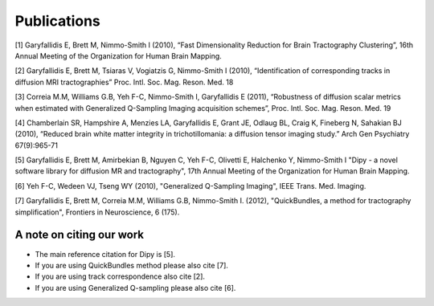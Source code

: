 
Publications
==============

[1] Garyfallidis E, Brett M, Nimmo-Smith I (2010), “Fast Dimensionality Reduction for Brain Tractography Clustering”, 16th Annual Meeting of the Organization for Human Brain Mapping.

[2] Garyfallidis E, Brett M, Tsiaras V, Vogiatzis G, Nimmo-Smith I (2010), “Identification of corresponding tracks in diffusion MRI tractographies” Proc. Intl. Soc. Mag. Reson. Med. 18

[3] Correia M.M, Williams G.B, Yeh F-C, Nimmo-Smith I, Garyfallidis E (2011), “Robustness of diffusion scalar metrics when estimated with Generalized Q-Sampling Imaging acquisition schemes”, Proc. Intl. Soc. Mag. Reson. Med. 19

[4] Chamberlain SR, Hampshire A, Menzies LA, Garyfallidis E, Grant JE, Odlaug BL, Craig K, Fineberg N, Sahakian BJ (2010), “Reduced brain white matter integrity in trichotillomania: a diffusion tensor imaging study.” Arch Gen Psychiatry 67(9):965-71

[5] Garyfallidis E, Brett M, Amirbekian B, Nguyen C, Yeh F-C, Olivetti E, Halchenko Y, Nimmo-Smith I "Dipy - a novel software library for diffusion MR and tractography", 17th Annual Meeting of the Organization for Human Brain Mapping.

[6] Yeh F-C, Wedeen VJ, Tseng WY (2010), "Generalized Q-Sampling Imaging", IEEE Trans. Med. Imaging.

[7] Garyfallidis E, Brett M, Correia M.M, Williams G.B, Nimmo-Smith I. (2012), "QuickBundles, a method for tractography simplification", Frontiers in
Neuroscience, 6 (175).


A note on citing our work
--------------------------

* The main reference citation for Dipy is [5].

* If you are using QuickBundles method please also cite [7].

* If you are using track correspondence also cite [2].

* If you are using Generalized Q-sampling please also cite [6].


